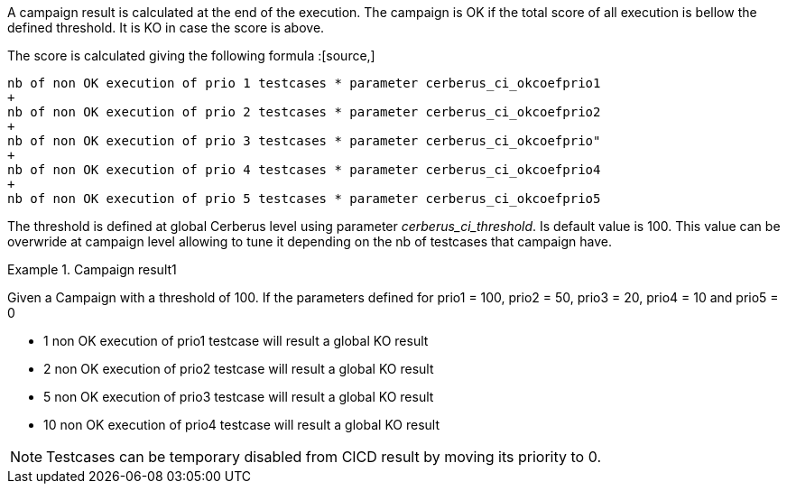 A campaign result is calculated at the end of the execution.
The campaign is OK if the total score of all execution is bellow the defined threshold. It is KO in case the score is above.

The score is calculated giving the following formula :[source,]
----

nb of non OK execution of prio 1 testcases * parameter cerberus_ci_okcoefprio1
+
nb of non OK execution of prio 2 testcases * parameter cerberus_ci_okcoefprio2
+
nb of non OK execution of prio 3 testcases * parameter cerberus_ci_okcoefprio"
+
nb of non OK execution of prio 4 testcases * parameter cerberus_ci_okcoefprio4
+
nb of non OK execution of prio 5 testcases * parameter cerberus_ci_okcoefprio5
----

The threshold is defined at global Cerberus level using parameter _cerberus_ci_threshold_.
Is default value is 100.
This value can be overwride at campaign level allowing to tune it depending on the nb of testcases that campaign have.

.Campaign result1
====
Given a Campaign with a threshold of 100.
If the parameters defined for prio1 = 100, prio2 = 50, prio3 = 20, prio4 = 10 and prio5 = 0

* 1 non OK execution of prio1 testcase will result a global KO result
* 2 non OK execution of prio2 testcase will result a global KO result
* 5 non OK execution of prio3 testcase will result a global KO result
* 10 non OK execution of prio4 testcase will result a global KO result

====

[NOTE]
====
Testcases can be temporary disabled from CICD result by moving its priority to 0.
====